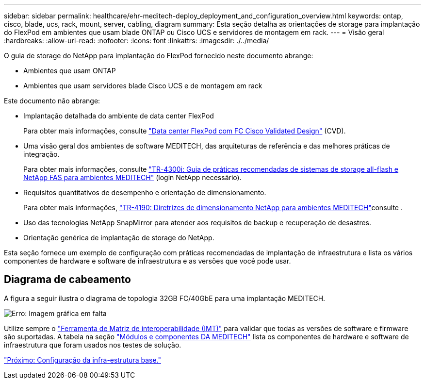 ---
sidebar: sidebar 
permalink: healthcare/ehr-meditech-deploy_deployment_and_configuration_overview.html 
keywords: ontap, cisco, blade, ucs, rack, mount, server, cabling, diagram 
summary: Esta seção detalha as orientações de storage para implantação do FlexPod em ambientes que usam blade ONTAP ou Cisco UCS e servidores de montagem em rack. 
---
= Visão geral
:hardbreaks:
:allow-uri-read: 
:nofooter: 
:icons: font
:linkattrs: 
:imagesdir: ./../media/


[role="lead"]
O guia de storage do NetApp para implantação do FlexPod fornecido neste documento abrange:

* Ambientes que usam ONTAP
* Ambientes que usam servidores blade Cisco UCS e de montagem em rack


Este documento não abrange:

* Implantação detalhada do ambiente de data center FlexPod
+
Para obter mais informações, consulte https://www.cisco.com/c/en/us/td/docs/unified_computing/ucs/UCS_CVDs/flexpod_esxi65u1_n9fc.html["Data center FlexPod com FC Cisco Validated Design"^] (CVD).

* Uma visão geral dos ambientes de software MEDITECH, das arquiteturas de referência e das melhores práticas de integração.
+
Para obter mais informações, consulte https://fieldportal.netapp.com/content/310932["TR-4300i: Guia de práticas recomendadas de sistemas de storage all-flash e NetApp FAS para ambientes MEDITECH"^] (login NetApp necessário).

* Requisitos quantitativos de desempenho e orientação de dimensionamento.
+
Para obter mais informações, https://fieldportal.netapp.com/content/198446["TR-4190: Diretrizes de dimensionamento NetApp para ambientes MEDITECH"^]consulte .

* Uso das tecnologias NetApp SnapMirror para atender aos requisitos de backup e recuperação de desastres.
* Orientação genérica de implantação de storage do NetApp.


Esta seção fornece um exemplo de configuração com práticas recomendadas de implantação de infraestrutura e lista os vários componentes de hardware e software de infraestrutura e as versões que você pode usar.



== Diagrama de cabeamento

A figura a seguir ilustra o diagrama de topologia 32GB FC/40GbE para uma implantação MEDITECH.

image:ehr-meditech-deploy_image5.png["Erro: Imagem gráfica em falta"]

Utilize sempre o http://mysupport.netapp.com/matrix/["Ferramenta de Matriz de interoperabilidade (IMT)"^] para validar que todas as versões de software e firmware são suportadas. A tabela na seção link:ehr-meditech-deploy_meditech_modules_and_components.html["Módulos e componentes DA MEDITECH"] lista os componentes de hardware e software de infraestrutura que foram usados nos testes de solução.

link:ehr-meditech-deploy_base_infrastructure_configuration.html["Próximo: Configuração da infra-estrutura base."]
